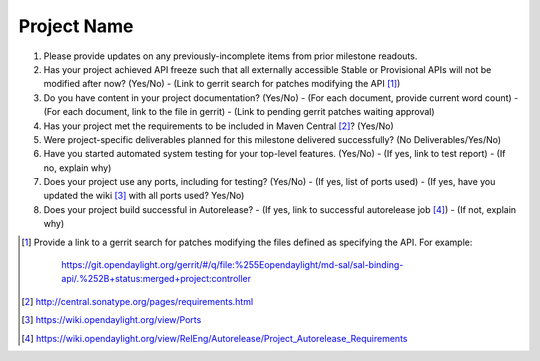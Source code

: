 ============
Project Name
============

1. Please provide updates on any previously-incomplete items from prior 
   milestone readouts.

2. Has your project achieved API freeze such that all externally accessible 
   Stable or Provisional APIs will not be modified after now? (Yes/No)
   - (Link to gerrit search for patches modifying the API [1]_)

3. Do you have content in your project documentation? (Yes/No)
   - (For each document, provide current word count)
   - (For each document, link to the file in gerrit)
   - (Link to pending gerrit patches waiting approval)

4. Has your project met the requirements to be included in Maven Central [2]_?
   (Yes/No)

5. Were project-specific deliverables planned for this milestone delivered
   successfully? (No Deliverables/Yes/No)

6. Have you started automated system testing for your top-level features.
   (Yes/No)
   - (If yes, link to test report)
   - (If no, explain why)

7. Does your project use any ports, including for testing? (Yes/No)
   - (If yes, list of ports used)
   - (If yes, have you updated the wiki [3]_ with all ports used? Yes/No)

8. Does your project build successful in Autorelease?
   - (If yes, link to successful autorelease job [4]_)
   - (If not, explain why)

.. [1] Provide a link to a gerrit search for patches modifying the files 
       defined as specifying the API. For example:
	   https://git.opendaylight.org/gerrit/#/q/file:%255Eopendaylight/md-sal/sal-binding-api/.%252B+status:merged+project:controller
.. [2] http://central.sonatype.org/pages/requirements.html
.. [3] https://wiki.opendaylight.org/view/Ports
.. [4] https://wiki.opendaylight.org/view/RelEng/Autorelease/Project_Autorelease_Requirements
